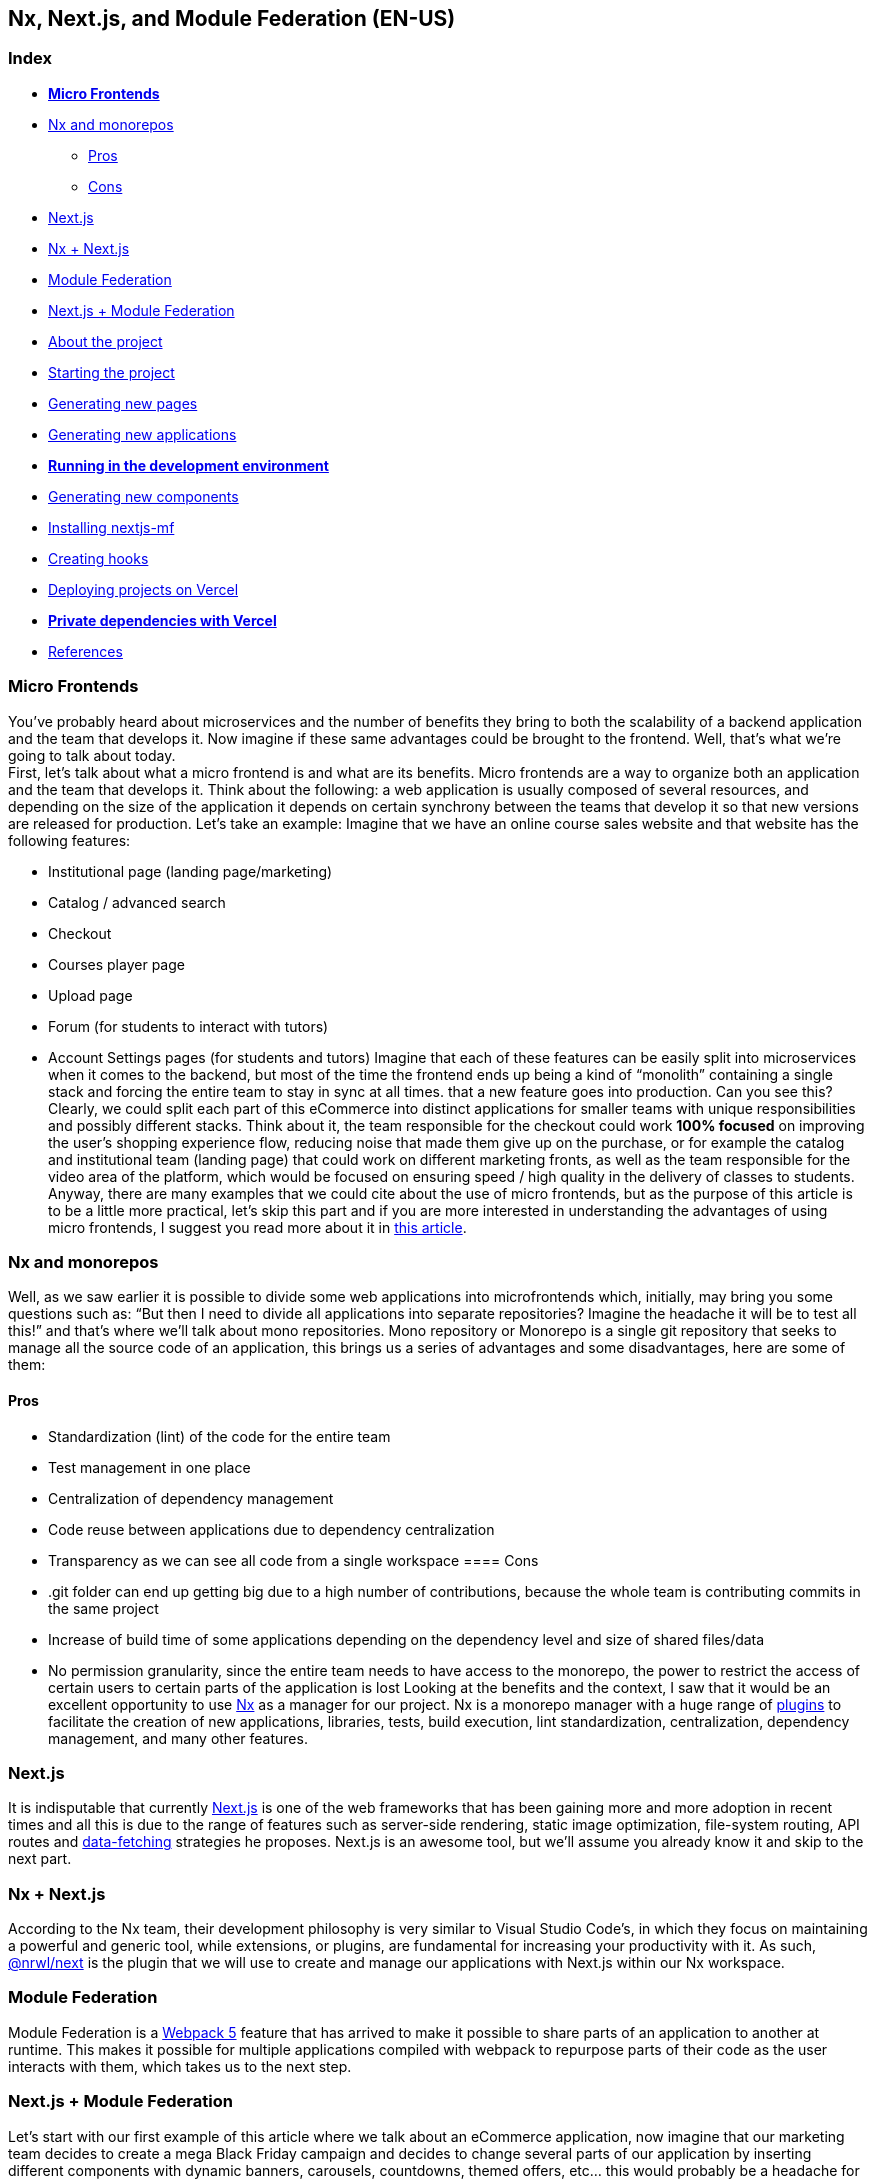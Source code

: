 == Nx, Next.js, and Module Federation (EN-US)

=== Index

* https://www.notion.so/Micro-Frontends-5d726f745a47465582b6632567cbd7d4[*Micro Frontends^]*
* https://www.notion.so/Nx-and-monorepos-f43e5aa2d4894b8485421351ea44c620[Nx and monorepos^]
** https://www.notion.so/Pros-c1502a091a9a4eff8622f3360146ee07[Pros^]
** https://www.notion.so/Cons-a8338b4d5fba478e8b911c112dc1be8e[Cons^]
* https://www.notion.so/Next-js-90a18097ddaa42d9a7f1491a212d96f1[Next.js^]
* https://www.notion.so/Nx-Next-js-6d9c2e5cb0644849a76eee7e52d1b409[Nx + Next.js^]
* https://www.notion.so/Module-Federation-44f3a7479add4c6ab4c6a9b046936810[Module Federation^]
* https://www.notion.so/Next-js-Module-Federation-a1ecf2e749a249aa8c0a077227733c3b[Next.js + Module Federation^]
* https://www.notion.so/About-the-project-899c9a31f6244b728fa5575144ba828a[About the project^]
* https://www.notion.so/Starting-the-project-ee207b3206714a91aba495f2aeba1fe9[Starting the project^]
* https://www.notion.so/Generating-new-pages-9fe3266daa6d419b9b15dfdd4f6341e7[Generating new pages^]
* https://www.notion.so/Generating-new-applications-5e43bc9a6a084bf8b02fddb6f388c253[Generating new applications^]
* https://www.notion.so/Running-in-the-development-environment-6e2812ff85e54ba49bfc670eb9e8cfdf[*Running in the development environment^]*
* https://www.notion.so/Generating-new-components-6b5f2928619448bea247979a8b562186[Generating new components^]
* https://www.notion.so/Installing-nextjs-mf-c3ae3763ddbc45a0ae8997741a254b0e[Installing nextjs-mf^]
* https://www.notion.so/Creating-hooks-1b1dce103764422a869dad7a3daaffbe[Creating hooks^]
* https://www.notion.so/Deploying-projects-on-Vercel-6656bc3152624fd1a4125c8542e32fa5[Deploying projects on Vercel^]
* https://www.notion.so/Private-dependencies-with-Vercel-42c6e1b46c8545aeb4324a311e98c696[*Private dependencies with Vercel^]*
* https://www.notion.so/References-192e0b253fbe499b94df0c5d8c4b1f5c[References^]

=== Micro Frontends

You've probably heard about microservices and the number of benefits they bring to both the scalability of a backend application and the team that develops it. Now imagine if these same advantages could be brought to the frontend. Well, that's what we're going to talk about today. +
First, let's talk about what a micro frontend is and what are its benefits. Micro frontends are a way to organize both an application and the team that develops it. Think about the following: a web application is usually composed of several resources, and depending on the size of the application it depends on certain synchrony between the teams that develop it so that new versions are released for production. Let's take an example: Imagine that we have an online course sales website and that website has the following features:

* Institutional page (landing page/marketing)
* Catalog / advanced search
* Checkout
* Courses player page
* Upload page
* Forum (for students to interact with tutors)
* Account Settings pages (for students and tutors)
Imagine that each of these features can be easily split into microservices when it comes to the backend, but most of the time the frontend ends up being a kind of “monolith” containing a single stack and forcing the entire team to stay in sync at all times. that a new feature goes into production. Can you see this? Clearly, we could split each part of this eCommerce into distinct applications for smaller teams with unique responsibilities and possibly different stacks. Think about it, the team responsible for the checkout could work *100% focused* on improving the user's shopping experience flow, reducing noise that made them give up on the purchase, or for example the catalog and institutional team (landing page) that could work on different marketing fronts, as well as the team responsible for the video area of the platform, which would be focused on ensuring speed / high quality in the delivery of classes to students. +
Anyway, there are many examples that we could cite about the use of micro frontends, but as the purpose of this article is to be a little more practical, let's skip this part and if you are more interested in understanding the advantages of using micro frontends, I suggest you read more about it in https://micro-frontends.org/[this article^].

=== Nx and monorepos

Well, as we saw earlier it is possible to divide some web applications into microfrontends which, initially, may bring you some questions such as: “But then I need to divide all applications into separate repositories? Imagine the headache it will be to test all this!” and that's where we'll talk about mono repositories. Mono repository or Monorepo is a single git repository that seeks to manage all the source code of an application, this brings us a series of advantages and some disadvantages, here are some of them:

==== Pros

* Standardization (lint) of the code for the entire team
* Test management in one place
* Centralization of dependency management
* Code reuse between applications due to dependency centralization
* Transparency as we can see all code from a single workspace
==== Cons

* .git folder can end up getting big due to a high number of contributions, because the whole team is contributing commits in the same project
* Increase of build time of some applications depending on the dependency level and size of shared files/data
* No permission granularity, since the entire team needs to have access to the monorepo, the power to restrict the access of certain users to certain parts of the application is lost
Looking at the benefits and the context, I saw that it would be an excellent opportunity to use https://nx.dev/[Nx^] as a manager for our project. Nx is a monorepo manager with a huge range of https://nx.dev/community#create-nx-plugin[plugins^] to facilitate the creation of new applications, libraries, tests, build execution, lint standardization, centralization, dependency management, and many other features.

=== Next.js

It is indisputable that currently https://nextjs.org/[Next.js^] is one of the web frameworks that has been gaining more and more adoption in recent times and all this is due to the range of features such as server-side rendering, static image optimization, file-system routing, API routes and https://nextjs.org/docs/basic-features/data-fetching/overview[data-fetching^] strategies he proposes. Next.js is an awesome tool, but we'll assume you already know it and skip to the next part.

=== Nx + Next.js

According to the Nx team, their development philosophy is very similar to Visual Studio Code’s, in which they focus on maintaining a powerful and generic tool, while extensions, or plugins, are fundamental for increasing your productivity with it. As such, https://nx.dev/packages/next[@nrwl/next^] is the plugin that we will use to create and manage our applications with Next.js within our Nx workspace.

=== Module Federation

Module Federation is a https://webpack.js.org/concepts/module-federation[Webpack 5^] feature that has arrived to make it possible to share parts of an application to another at runtime. This makes it possible for multiple applications compiled with webpack to repurpose parts of their code as the user interacts with them, which takes us to the next step.

=== Next.js + Module Federation

Let's start with our first example of this article where we talk about an eCommerce application, now imagine that our marketing team decides to create a mega Black Friday campaign and decides to change several parts of our application by inserting different components with dynamic banners, carousels, countdowns, themed offers, etc… this would probably be a headache for all teams responsible for our microfrontend applications since each one would have to implement the new requirements of the marketing team in their projects and that would have to be very well tested and synchronized so that everything went right and nothing could be released ahead of time… Anyway, all this could easily generate a lot of work and a lot of headache for the team, but that's where the very powerful Module Federation comes in. +
Thanks to it, only one team would be in responsible for developing the new components along with their respective logic, and the rest of the team would only be responsible for implementing the use of these new complements, which could bring with them, hooks, components in React, among others. +
Unfortunately, implementing and using the Module Federation features of Webpack with Next.js is not that easy, as you would need to deeply understand how both tools work to be able to create a solution that facilitates the integration between the two. Fortunately, there is already a solution and has several features including support for SSR (server-side rendering), these tools are called https://app.privjs.com/package?pkg=@module-federation/nextjs-mf[nextjs-mf^] and https://app.privjs.com/package?pkg=@module-federation/nextjs-ssr[nextjs-ssr^] and together we are going to explore a proof-of-concept application that I created to show you the power of these tools together. +
<aside> ⚠️ Attention: for the application to work with Module Federation features you need to have access to the https://app.privjs.com/package?pkg=@module-federation/nextjs-mf[nextjs-mf^] or https://app.privjs.com/package?pkg=@module-federation/nextjs-ssr[nextjs-ssr^] plugin which currently requires a paid license! +
</aside>

=== About the project

This project will show, how to create the basis for a fully scalable application both in production and in development. In it, we will see some small examples of how the tools mentioned above can be used.

=== Starting the project

Initially, we will need to install Nx in our environment to handle the commands needed to manage our monorepo. To do this, open a terminal and run: +
npm i -g nx

Once this is done, navigate to a directory where you want to create the project and run the command below, this command will use https://nx.dev/packages/next[@nrwl/next^] to create our workspace (monorepo) and our first application: +
npx create-nx-workspace@latest --preset=next

An interactive terminal will guide you through the creation process, you can follow as I did below:
[caption='']
image:: https://raw.githubusercontent.com/valor-software/valor-software.github.io/new-blog-article--branch/assets/articles/0040-nx-next-js-and-module-federation/terminal-guide.png[]

Once this is done, you must wait for the workspace (monorepo) to be created and the project's dependencies to be downloaded after that you can open vscode in the workspace root, in my case: +
code ./nextjs-nx-module-federation

Looking at the file explorer you can see that the project has a structure similar to this: +
├── apps +
│   ├── store (...) +
│   └── store-e2e (...) +
├── babel.config.json +
├── jest.config.ts +
├── jest.preset.js +
├── libs +
├── nx.json +
├── package.json +
├── package-lock.json +
├── README.md +
├── tools +
│   ├── generators (...) +
│   └── tsconfig.tools.json +
├── tsconfig.base.json +
└── workspace.json

Note that our application in Next.js is inside the apps folder, this folder will contain all the other applications you are going to create, we can also see other configuration files of our workspace. It is important to note that there is only one node_modules folder in the entire project, this happens because all dependencies will be in one place, at the root of the repository.

=== Generating new pages

The https://nx.dev/packages/next[@nrwl/next^] plugin has several https://nx.dev/packages/next#generators[generators^], and commands that serve to automate the creation of pages, components, and other common structures in the project. +
Knowing this we will create our first page using a generator called page for this run the following command in the terminal +
nx g @nrwl/next:page home --project=store

<aside> ℹ️ Note that we use the --project flag to indicate to the generator in which project the new page should be created. +
</aside> +
This will generate a page called home which will be located at +
apps/store/pages/home/index.tsx

=== Generating new applications

Now we will need to create another application, which we will call checkout. Unlike the first application we created together with the workspace, we will need to use the following command to create a new Next.js application in the current workspace: +
nx g @nrwl/next:app checkout

Your apps folder should look like this: +
├── apps +
│   ├── checkout (...) +
│   ├── checkout-e2e (...) +
│   ├── store (...) +
│   └── store-e2e (...) +
...

=== Running in the development environment

To see our changes running, we will need to run the following command in the terminal: +
nx serve store

<aside> ℹ️ serve is an https://nx.dev/packages/next#executors[executor^] command +
</aside> +
Also, we can run all applications at the same time using: +
nx run-many --target=serve --all

<aside> ℹ️ Note that we use the --target flag to indicate to nx which executor we want to run on all projects. +
</aside>

=== Generating new components

As we saw earlier, we have the possibility to create structures in our application using the Nx CLI tool, now we are going to create a simple button component in the checkout project, that execute the following command: +
nx g @nrwl/next:component buy-button --project=checkout

Now let's edit the component in the directory below so that it looks like https://github.com/BrunoS3D/nextjs-nx-module-federation/blob/main/apps/checkout/components/buy-button/buy-button.tsx[this^] +
apps/checkout/components/buy-button/buy-button.tsx +
We'll use this simple app checkout component in the app store to exemplify code sharing with Module Federation and that takes us to the next step.

=== Installing nextjs-mf

<aside> ⚠️ Attention: for the application to work with Module Federation features you need to have access to the https://app.privjs.com/package?pkg=@module-federation/nextjs-mf[[nextjs-ssr^] plugin which currently requires a paid license! +
</aside> +
To install the tool, we need to login to https://privjs.com/[PrivJs^] using npm, to do so, run the following command: +
npm login --registry <https://r.privjs.com>

Once this is done a file containing your credentials will be saved in ~/.npmrc. Now you can install nextjs-mf using the command below: +
npm install @module-federation/nextjs-mf --registry <https://r.privjs.com>

Now we will need to modify our next.config.js file in both projects so that the installed plugin can work, for that open the following files:

* apps/store/next.config.js
* apps/checkout/next.config.js
You will see that in them we have an Nx plugin being used, we will need to maintain it, for that, make the files of each project similar to these:

* https://github.com/BrunoS3D/nextjs-nx-module-federation/blob/b20485c501c8c8353aca9b7a2b0bbf376c43348d/apps/store/next.config.js[store/next.config.js^]
* https://github.com/BrunoS3D/nextjs-nx-module-federation/blob/b20485c501c8c8353aca9b7a2b0bbf376c43348d/apps/checkout/next.config.js[checkout/next.config.js^]
You will notice that we have two environment variables being used in this file, we will need to define them in each project so create a .env.development.local file in each project and leave each file with the following values: +
NEXT_PUBLIC_CHECKOUT_URL=http://localhost:4200 +
NEXT_PUBLIC_STORE_URL=http://localhost:4300

So far no new changes can be noticed, but we can already use the Module Federation resources, but before that, we will make some modifications in our development environment so that applications can communicate without generating warnings in the console by local port collision, to this open and edit the following files: +
apps/store/project.json +
{ +
  // ... +
  "targets": { +
    // ... +
    "serve": { +
      // ... +
      "options": { +
        "buildTarget": "checkout:build", +
        "dev": true, +
        "port": 4300 +
      }, +
      // ... +
    }, +
    // ... +
}

apps/checkout/project.json +
{ +
  // ... +
  "targets": { +
    // ... +
    "serve": { +
      // ... +
      "options": { +
        "buildTarget": "checkout:build", +
        "dev": true, +
        "port": 4200 +
      }, +
      // ... +
    }, +
    // ... +
}

In order for the component to be federated, we must add it to the next.config.js file, open the file and add a new entry in the exposes object: +
module.exports = withFederatedSidecar({ +
  // ... +
  exposes: { +
    './buy-button': './components/buy-button/buy-button.tsx', +
  }, +
  // ... +
})(nxNextConfig);

Now with everything configured, we must restart any next process that is running and we are going to import the button component that we created in the checkout project in the store project using the Module Federation resources, for that open the home page that we created in the store project and import the Next.js https://nextjs.org/docs/advanced-features/dynamic-import[dynamic^] function as shown below: +
import dynamic from 'next/dynamic';

This function will help us to import the component only on the client-side, so add the following code snippet on the page: +
const BuyButton = dynamic( +
  async () => import('checkout/buy-button'), +
  { +
    ssr: false, +
  } +
);

And then we can use the component in the page content +
export function Page() { +
  return ( +
    <div className={styles['container']}> +
      <h1>Welcome to Store!</h1> +
      <BuyButton onClick={() => alert('Hello, Module Federation!')}>Add to Cart</BuyButton> +
    </div> +
  ); +
}

Now you can see the following result

=== Creating hooks

One of the powers of nextjs-mf is the federation of functions, including hooks. An important detail is that we cannot import hooks asynchronously, which leads us to adopt a solution where we import functions using require and the page or component that uses the hook being loaded lazily/asynchronously, what we call top-level-await. +
First, we will need to create a hook, for that, we are going to make a simple state function. Create a file in the checkout app in apps/checkout/hooks/useAddToCart.ts and insert the code below in the file: +
import { useState } from 'react';

export default function useAddToCartHook() { +
  const [itemsCount, setItemsCount] = useState<number>(0); +
  return { +
    itemsCount, +
    addToCart: () => setItemsCount((i) => i + 1), +
    clearCart: () => setItemsCount(0), +
  }; +
}

Once this is done, add the file to the list of modules exposed in the next.config.js file: +
module.exports = withFederatedSidecar({ +
  // ... +
  exposes: { +
    './buy-button': './components/buy-button/buy-button.tsx', +
		'./useAddToCartHook': './hooks/useAddToCart.ts' +
  }, +
  // ... +
})(nxNextConfig);

To import the hook, let's create a new page that will be imported asynchronously, for that create a new folder in the store app called async-pages. Create a custom-hook.tsx file that will be our page inside the async-pages folder, then add the following code to the file: +
// typing for the hook +
type UseAddToCartHookType = () => UseAddToCartHookResultType;

// hook function return typing +
type UseAddToCartHookResultType = { +
  itemsCount: number; +
  addToCart: () => void; +
  clearCart: () => void; +
};

// hook default value +
let useAddToCartHook = (() => ({})) as UseAddToCartHookType;

// import the hook only on the client-side +
if (process.browser) { +
  useAddToCartHook = require('checkout/useAddToCartHook').default; +
}

export function Page() { +
	// on server side extracts the values as undefined +
	// on the client side extracts the hook values +
  const { itemsCount, addToCart, clearCart } = +
    useAddToCartHook() as UseAddToCartHookResultType;

  return ( +
    <div> +
      <h1>Welcome to Custom Hook!</h1>

      <p> +
        Item Count: <strong>{itemsCount}</strong> +
      </p> +
      <button onClick={addToCart}>Add to Cart</button> +
      <button onClick={clearCart}>Clear Cart</button> +
    </div> +
  ); +
}

// here you can use the getInitialProps function normally +
// it will be called on both server-side and client-side +
Page.getInitialProps = async (/*ctx*/) => { +
  return {}; +
};

export default Page;

Now we need to create a page in the pages folder that loads our page asynchronously, for that use the command below: +
nx g @nrwl/next:page custom-hook --project=store

Now open the newly created page file and add the following code +
import dynamic from 'next/dynamic'; +
import type { NextPage, NextPageContext } from 'next';

// import functions from page in synchronously way +
const page = import('../../async-pages/custom-hook');

// lazy import the page component +
const Page = dynamic( +
  () => import('../../async-pages/custom-hook') +
) as NextPage;

Page.getInitialProps = async (ctx: NextPageContext) => { +
	// capture the getInitialProps function from the page +
  const getInitialProps = ((await page).default as NextPage)?.getInitialProps; +
  if (getInitialProps) { +
		// if the function exists, call the function on server-side and client-side +
    return getInitialProps(ctx); +
  } +
  return {}; +
};

export default Page;

Now you can see the following result

Some errors at the time of writing this article may be occurring, so if in doubt, consider looking at https://github.com/BrunoS3D/nextjs-nx-module-federation[this project^] I created as a proof of concept, I'm actively working with Zackary to make it up to date and functional.

=== Deploying projects on Vercel

The procedure that we are going to perform now will be done at https://vercel.com/[Vercel^], but we can replicate it without much difficulty on other serverless hosting platforms such as https://www.netlify.com/[Netlify^], https://docs.amplify.aws/guides/hosting/nextjs/q/platform/js/[AWS Amplify^], and Serverless with a https://www.serverless.com/plugins/serverless-nextjs-plugin[plugin^] for Next.js or even in a https://en.wikipedia.org/wiki/Self-hosting_(web_services)[self-hosted^] way using Docker with a private server. +
We can carry out the process in two ways: by https://vercel.com/new[interface^] or by https://vercel.com/cli[CLI^], but to facilitate the process we will do it by the interface, you just need to host the project on https://github.com/[GitHub^] so that we can import it in a few clicks, once the project is on GitHub you can open https://vercel.com/new[this page^] on Vercel to deploy the first application… exactly, although it's a monorepo, we're going to configure everything so that separate deployments are made. +
First, we will deploy the checkout app because it has fewer dependencies, for that select the repository as in the following image and click on the button to import it:

Choose a name for the application on the screen that opens but remember that we are still going to do the same step for the app store so define a different name for each project. +
We must change some commands for the project build in the "Build and Output Settings" tab, for this, check the override option and leave the fields as shown below:

Build command (checkout) +
npx nx build checkout --prod

Output directory (checkout) +
dist/apps/checkout/.next

For now, let's skip the environment variables section, as we don't have the URLs where the applications will be hosted, we can click on the "Deploy" button. You may notice that we may have an error during the build, but don't worry if that happens, we'll solve this soon. +
Now we are going to deploy our app store and we are going to do the same steps as before, just changing some fields on the "Build and Output Settings" tab. +
Build command (store) +
npx nx build store --prod

Output directory (store) +
dist/apps/store/.next

Once that's done, we can click on the "Deploy" button. Again, you'll notice that the build resulted in an error, but that doesn't matter, the important thing is that we now have the two URLs of the two projects and we can use them to configure our environment. Now go to the settings panel of each application and set the following environment variables

Note that I am using a URL of the “deployment” that I made of my app store, you must do it with the URL that Vercel generated for yours, remember to define the two environment variables NEXT_PUBLIC_CHECKOUT_URL and NEXT_PUBLIC_STORE_URL each with its respective URL of production.

=== Private dependencies with Vercel

If you open the project build logs, you will notice that in both the error is the same, probably something like this +
npm ERR! 403 403 Forbidden - GET <https://r.privjs.com/@module-federation%2fnextjs-mf/-/nextjs-mf-3.5.0.tgz> - You must be logged in to install/publish packages. +
npm ERR! 403 In most cases, you or one of your dependencies are requesting +
npm ERR! 403 a package version that is forbidden by your security policy, or +
npm ERR! 403 on a server you do not have access to. +
npm ERR! A complete log of this run can be found in: +
npm ERR!     /vercel/.npm/_logs/2022-06-24T21_11_19_939Z-debug-0.log +
Error: Command "npm install" exited with 1

This happens because Vercel does not have the necessary credentials to access a package that is in a private repository, to give access to the repository we need to configure an environment variable called NPM_RC, the value of this variable must be the same as what is inside the ~/.npmrc file which was created when we used the npm login command. +
To do so, just create a new variable in Vercel's environment variables settings panel called NPM_RC and insert the entire contents of the ~/.npmrc file, if you have any doubts read https://vercel.com/support/articles/using-private-dependencies-with-vercel[this document^]. +
Finally, you can open the “Deployments” tab and “Redeploy” your application!

Navigating to the application store URL you can see the button whose source code is in the checkout project being "federated" to our site.

=== References

https://www.thoughtworks.com/radar/techniques/micro-frontends[Thoughtworks - Micro frontends^] +
https://medium.com/localizalabs/module-federation-o-futuro-do-microfrontend-4fed87983ec2[Module Federation — O futuro do microfrontend^] +
https://micro-frontends.org/[What are Micro Frontends?^] +
https://www.youtube.com/watch?v=-ei6RqZilYI[Webpack 5 Module Federation - Zack Jackson - CityJS Conf 2020:^] +
https://betterprogramming.pub/the-pros-and-cons-monorepos-explained-f86c998392e1[The Pros and Cons of Monorepos, Explained^] +
https://github.com/module-federation/module-federation-examples/tree/master/nextjs[Next.js with Module Federation^] +
https://vercel.com/support/articles/using-private-dependencies-with-vercel[How do I use private dependencies with Vercel?^] +
https://nx.dev/packages/next[Nx with Next.js^]
